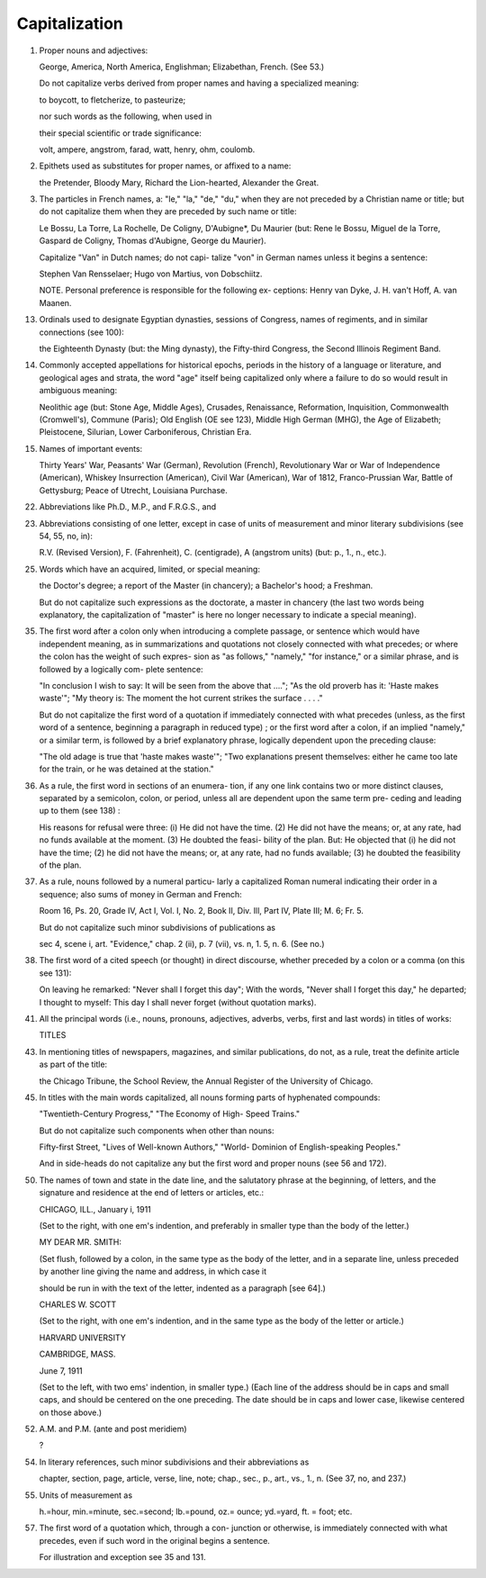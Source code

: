 Capitalization
==============

#. Proper nouns and adjectives:

   George, America, North America, Englishman; Elizabethan, French. (See 53.)

   Do not capitalize verbs derived from proper names and having a specialized meaning:

   to boycott, to fletcherize, to pasteurize;

   nor such words as the following, when used in

   their special scientific or trade significance:

   volt, ampere, angstrom, farad, watt, henry, ohm, coulomb.

#. Epithets used as substitutes for proper names, or affixed to a name:

   the Pretender, Bloody Mary, Richard the Lion-hearted, Alexander the Great.

#. The particles in French names, a: "le," "la," "de," "du," when they are not preceded by a Christian name or title; but do not capitalize them when they are preceded by such name or title:

   Le Bossu, La Torre, La Rochelle, De Coligny, D'Aubigne*, Du Maurier (but: Rene le Bossu, Miguel de la Torre, Gaspard de Coligny, Thomas d'Aubigne, George du Maurier).

   Capitalize "Van" in Dutch names; do not capi- talize "von" in German names unless it begins a sentence:

   Stephen Van Rensselaer; Hugo von Martius, von Dobschiitz.

   NOTE. Personal preference is responsible for the following ex- ceptions: Henry van Dyke, J. H. van't Hoff, A. van Maanen.

13. Ordinals used to designate Egyptian dynasties, sessions of Congress, names of regiments, and in similar connections (see 100):

    the Eighteenth Dynasty (but: the Ming dynasty), the Fifty-third Congress, the Second Illinois Regiment Band.

14. Commonly accepted appellations for historical epochs, periods in the history of a language or literature, and geological ages and strata, the word "age" itself being capitalized only where a failure to do so would result in ambiguous meaning:

    Neolithic age (but: Stone Age, Middle Ages), Crusades, Renaissance, Reformation, Inquisition, Commonwealth (Cromwell's), Commune (Paris); Old English (OE see 123), Middle High German (MHG), the Age of Elizabeth; Pleistocene, Silurian, Lower Carboniferous, Christian Era.

15. Names of important events:

    Thirty Years' War, Peasants' War (German), Revolution (French), Revolutionary War or War of Independence (American), Whiskey Insurrection (American), Civil War (American), War of 1812, Franco-Prussian War, Battle of Gettysburg; Peace of Utrecht, Louisiana Purchase.

22. Abbreviations like Ph.D., M.P., and F.R.G.S., and

23. Abbreviations consisting of one letter, except in case of units of measurement and minor literary subdivisions (see 54, 55, no, in):

    R.V. (Revised Version), F. (Fahrenheit), C. (centigrade), A (angstrom units) (but: p., 1., n., etc.).

25. Words which have an acquired, limited, or special meaning:

    the Doctor's degree; a report of the Master (in chancery); a Bachelor's hood; a Freshman.

    But do not capitalize such expressions as the doctorate, a master in chancery (the last two words being explanatory, the capitalization of "master" is here no longer necessary to indicate a special meaning).

35. The first word after a colon only when introducing a complete passage, or sentence which would have independent meaning, as in summarizations and quotations not closely connected with what precedes; or where the colon has the weight of such expres- sion as "as follows," "namely," "for instance," or a similar phrase, and is followed by a logically com- plete sentence:

    "In conclusion I wish to say: It will be seen from the above that ...."; "As the old proverb has it: 'Haste makes waste'"; "My theory is: The moment the hot current strikes the surface . . . ."

    But do not capitalize the first word of a quotation if immediately connected with what precedes (unless, as the first word of a sentence, beginning a paragraph in reduced type) ; or the first word after a colon, if an implied "namely," or a similar term, is followed by a brief explanatory phrase, logically dependent upon the preceding clause:

    "The old adage is true that 'haste makes waste'"; "Two explanations present themselves: either he came too late for the train, or he was detained at the station."

36. As a rule, the first word in sections of an enumera- tion, if any one link contains two or more distinct clauses, separated by a semicolon, colon, or period, unless all are dependent upon the same term pre- ceding and leading up to them (see 138) :

    His reasons for refusal were three: (i) He did not have the time. (2) He did not have the means; or, at any rate, had no funds available at the moment. (3) He doubted the feasi- bility of the plan. But: He objected that (i) he did not have the time; (2) he did not have the means; or, at any rate, had no funds available; (3) he doubted the feasibility of the plan.

37. As a rule, nouns followed by a numeral particu- larly a capitalized Roman numeral indicating their order in a sequence; also sums of money in German and French:

    Room 16, Ps. 20, Grade IV, Act I, Vol. I, No. 2, Book II, Div. Ill, Part IV, Plate III; M. 6; Fr. 5.

    But do not capitalize such minor subdivisions of publications as

    sec 4, scene i, art. "Evidence," chap. 2 (ii), p. 7 (vii), vs. n, 1. 5, n. 6. (See no.)

38. The first word of a cited speech (or thought) in direct discourse, whether preceded by a colon or a comma (on this see 131):

    On leaving he remarked: "Never shall I forget this day"; With the words, "Never shall I forget this day," he departed; I thought to myself: This day I shall never forget (without quotation marks).

41. All the principal words (i.e., nouns, pronouns, adjectives, adverbs, verbs, first and last words) in titles of works:

    TITLES

43. In mentioning titles of newspapers, magazines, and similar publications, do not, as a rule, treat the definite article as part of the title:

    the Chicago Tribune, the School Review, the Annual Register of the University of Chicago.

45. In titles with the main words capitalized, all nouns forming parts of hyphenated compounds:

    "Twentieth-Century Progress," "The Economy of High- Speed Trains."

    But do not capitalize such components when other than nouns:

    Fifty-first Street, "Lives of Well-known Authors," "World- Dominion of English-speaking Peoples."

    And in side-heads do not capitalize any but the first word and proper nouns (see 56 and 172).

50. The names of town and state in the date line, and the salutatory phrase at the beginning, of letters, and the signature and residence at the end of letters or articles, etc.:

    CHICAGO, ILL., January i, 1911

    (Set to the right, with one em's indention, and preferably in smaller type than the body of the letter.)

    MY DEAR MR. SMITH:

    (Set flush, followed by a colon, in the same type as the body of the letter, and in a separate line, unless preceded by another line giving the name and address, in which case it

    should be run in with the text of the letter, indented as a paragraph [see 64].)

    CHARLES W. SCOTT

    (Set to the right, with one em's indention, and in the same type as the body of the letter or article.)

    HARVARD UNIVERSITY

    CAMBRIDGE, MASS.

    June 7, 1911

    (Set to the left, with two ems' indention, in smaller type.)  (Each line of the address should be in caps and small caps, and should be centered on the one preceding. The date should be in caps and lower case, likewise centered on those above.)

52. A.M. and P.M. (ante and post meridiem)

    ?

54. In literary references, such minor subdivisions and their abbreviations as

    chapter, section, page, article, verse, line, note; chap., sec., p., art., vs., 1., n. (See 37, no, and 237.)

55. Units of measurement as

    h.=hour, min.=minute, sec.=second; lb.=pound, oz.= ounce; yd.=yard, ft. = foot; etc.

57. The first word of a quotation which, through a con- junction or otherwise, is immediately connected with what precedes, even if such word in the original begins a sentence.

    For illustration and exception see 35 and 131. 
